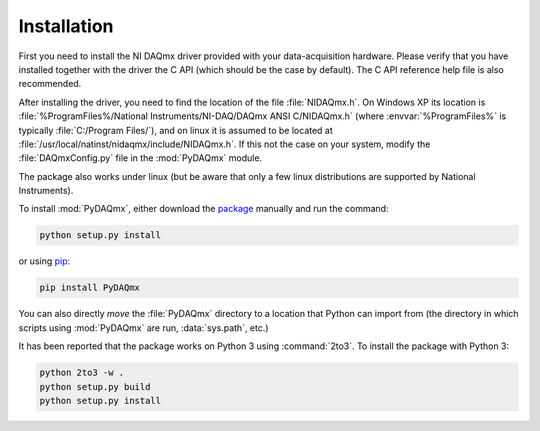 ============
Installation
============

First you need to install the NI DAQmx driver provided with your
data-acquisition hardware. Please verify that you have installed together with
the driver the C API (which should be the case by default). The C API reference
help file is also recommended.

After installing the driver, you need to find the location of the file
:file:`NIDAQmx.h`. On Windows XP its location is
:file:`%ProgramFiles%/National Instruments/NI-DAQ/DAQmx ANSI C/NIDAQmx.h`
(where :envvar:`%ProgramFiles%` is typically :file:`C:/Program Files/`), and on
linux it is assumed to be located at
:file:`/usr/local/natinst/nidaqmx/include/NIDAQmx.h`. If this not the case on
your system, modify the :file:`DAQmxConfig.py` file in the :mod:`PyDAQmx`
module.

The package also works under linux (but be aware that only a few linux
distributions are supported by National Instruments).

To install :mod:`PyDAQmx`, either download the `package`_ manually and run the
command:

.. code-block:: sh

    python setup.py install

or using `pip <http://www.pip-installer.org/>`_:

.. code-block:: sh

    pip install PyDAQmx

You can also directly *move* the :file:`PyDAQmx` directory to a location that
Python can import from (the directory in which scripts using :mod:`PyDAQmx` are
run, :data:`sys.path`, etc.)

It has been reported that the package works on Python 3 using :command:`2to3`.
To install the package with Python 3:

.. code-block:: sh

    python 2to3 -w .
    python setup.py build
    python setup.py install


.. _package: http://pypi.python.org/pypi/PyDAQmx 
